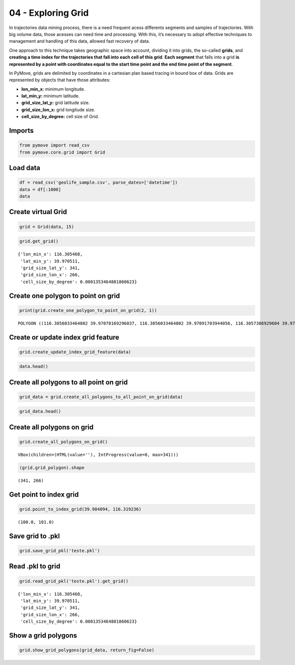 04 - Exploring Grid
===================

In trajectories data mining process, there is a need frequent acess
differents segments and samples of trajectories. With big volume data,
those acesses can need time and processing. With this, it’s necessary to
adopt effective techniques to management and handling of this data,
allowed fast recovery of data.

One approach to this technique takes geographic space into account,
dividing it into grids, the so-called **grids**, and **creating a time
index for the trajectories that fall into each cell of this grid**.
**Each segment** that falls into a grid **is represented by a point with
coordinates equal to the start time point and the end time point of the
segment**.

In PyMove, grids are delimited by coordinates in a cartesian plan based
tracing in bound box of data. Grids are represented by objects that have
those attributes:

-  **lon_min_x:** minimum longitude.
-  **lat_min_y:** minimum latitude.
-  **grid_size_lat_y:** grid latitude size.
-  **grid_size_lon_x:** grid longitude size.
-  **cell_size_by_degree:** cell size of Grid.

Imports
-------

.. code:: ipython3

    from pymove import read_csv
    from pymove.core.grid import Grid

Load data
---------

.. code:: ipython3

    df = read_csv('geolife_sample.csv', parse_dates=['datetime'])
    data = df[:1000]
    data




.. raw:: html

    <div>
    <style scoped>
        .dataframe tbody tr th:only-of-type {
            vertical-align: middle;
        }

        .dataframe tbody tr th {
            vertical-align: top;
        }

        .dataframe thead th {
            text-align: right;
        }
    </style>
    <table border="1" class="dataframe">
      <thead>
        <tr style="text-align: right;">
          <th></th>
          <th>lat</th>
          <th>lon</th>
          <th>datetime</th>
          <th>id</th>
        </tr>
      </thead>
      <tbody>
        <tr>
          <th>0</th>
          <td>39.984094</td>
          <td>116.319236</td>
          <td>2008-10-23 05:53:05</td>
          <td>1</td>
        </tr>
        <tr>
          <th>1</th>
          <td>39.984198</td>
          <td>116.319322</td>
          <td>2008-10-23 05:53:06</td>
          <td>1</td>
        </tr>
        <tr>
          <th>2</th>
          <td>39.984224</td>
          <td>116.319402</td>
          <td>2008-10-23 05:53:11</td>
          <td>1</td>
        </tr>
        <tr>
          <th>3</th>
          <td>39.984211</td>
          <td>116.319389</td>
          <td>2008-10-23 05:53:16</td>
          <td>1</td>
        </tr>
        <tr>
          <th>4</th>
          <td>39.984217</td>
          <td>116.319422</td>
          <td>2008-10-23 05:53:21</td>
          <td>1</td>
        </tr>
        <tr>
          <th>...</th>
          <td>...</td>
          <td>...</td>
          <td>...</td>
          <td>...</td>
        </tr>
        <tr>
          <th>995</th>
          <td>40.013765</td>
          <td>116.306468</td>
          <td>2008-10-23 23:43:31</td>
          <td>1</td>
        </tr>
        <tr>
          <th>996</th>
          <td>40.013828</td>
          <td>116.306413</td>
          <td>2008-10-23 23:43:36</td>
          <td>1</td>
        </tr>
        <tr>
          <th>997</th>
          <td>40.013905</td>
          <td>116.306365</td>
          <td>2008-10-23 23:43:41</td>
          <td>1</td>
        </tr>
        <tr>
          <th>998</th>
          <td>40.013992</td>
          <td>116.306323</td>
          <td>2008-10-23 23:43:46</td>
          <td>1</td>
        </tr>
        <tr>
          <th>999</th>
          <td>40.014089</td>
          <td>116.306264</td>
          <td>2008-10-23 23:43:51</td>
          <td>1</td>
        </tr>
      </tbody>
    </table>
    <p>1000 rows × 4 columns</p>
    </div>



Create virtual Grid
-------------------

.. code:: ipython3

    grid = Grid(data, 15)

.. code:: ipython3

    grid.get_grid()




.. parsed-literal::

    {'lon_min_x': 116.305468,
     'lat_min_y': 39.970511,
     'grid_size_lat_y': 341,
     'grid_size_lon_x': 266,
     'cell_size_by_degree': 0.0001353464801860623}



Create one polygon to point on grid
-----------------------------------

.. code:: ipython3

    print(grid.create_one_polygon_to_point_on_grid(2, 1))


.. parsed-literal::

    POLYGON ((116.3056033464802 39.97078169296037, 116.3056033464802 39.97091703944056, 116.3057386929604 39.97091703944056, 116.3057386929604 39.97078169296037, 116.3056033464802 39.97078169296037))


Create or update index grid feature
-----------------------------------

.. code:: ipython3

    grid.create_update_index_grid_feature(data)

.. code:: ipython3

    data.head()




.. raw:: html

    <div>
    <style scoped>
        .dataframe tbody tr th:only-of-type {
            vertical-align: middle;
        }

        .dataframe tbody tr th {
            vertical-align: top;
        }

        .dataframe thead th {
            text-align: right;
        }
    </style>
    <table border="1" class="dataframe">
      <thead>
        <tr style="text-align: right;">
          <th></th>
          <th>lat</th>
          <th>lon</th>
          <th>datetime</th>
          <th>id</th>
          <th>index_grid</th>
        </tr>
      </thead>
      <tbody>
        <tr>
          <th>0</th>
          <td>39.984094</td>
          <td>116.319236</td>
          <td>2008-10-23 05:53:05</td>
          <td>1</td>
          <td>34541</td>
        </tr>
        <tr>
          <th>1</th>
          <td>39.984198</td>
          <td>116.319322</td>
          <td>2008-10-23 05:53:06</td>
          <td>1</td>
          <td>34883</td>
        </tr>
        <tr>
          <th>2</th>
          <td>39.984224</td>
          <td>116.319402</td>
          <td>2008-10-23 05:53:11</td>
          <td>1</td>
          <td>34883</td>
        </tr>
        <tr>
          <th>3</th>
          <td>39.984211</td>
          <td>116.319389</td>
          <td>2008-10-23 05:53:16</td>
          <td>1</td>
          <td>34883</td>
        </tr>
        <tr>
          <th>4</th>
          <td>39.984217</td>
          <td>116.319422</td>
          <td>2008-10-23 05:53:21</td>
          <td>1</td>
          <td>35224</td>
        </tr>
      </tbody>
    </table>
    </div>



Create all polygons to all point on grid
----------------------------------------

.. code:: ipython3

    grid_data = grid.create_all_polygons_to_all_point_on_grid(data)

.. code:: ipython3

    grid_data.head()




.. raw:: html

    <div>
    <style scoped>
        .dataframe tbody tr th:only-of-type {
            vertical-align: middle;
        }

        .dataframe tbody tr th {
            vertical-align: top;
        }

        .dataframe thead th {
            text-align: right;
        }
    </style>
    <table border="1" class="dataframe">
      <thead>
        <tr style="text-align: right;">
          <th></th>
          <th>id</th>
          <th>index_grid_lat</th>
          <th>index_grid_lon</th>
          <th>polygon</th>
        </tr>
      </thead>
      <tbody>
        <tr>
          <th>0</th>
          <td>1</td>
          <td>100</td>
          <td>101</td>
          <td>POLYGON ((116.3191379944988 39.98404564801861,...</td>
        </tr>
        <tr>
          <th>1</th>
          <td>1</td>
          <td>101</td>
          <td>102</td>
          <td>POLYGON ((116.319273340979 39.98418099449879, ...</td>
        </tr>
        <tr>
          <th>4</th>
          <td>1</td>
          <td>101</td>
          <td>103</td>
          <td>POLYGON ((116.3194086874592 39.98418099449879,...</td>
        </tr>
        <tr>
          <th>5</th>
          <td>1</td>
          <td>104</td>
          <td>106</td>
          <td>POLYGON ((116.3198147268997 39.98458703393936,...</td>
        </tr>
        <tr>
          <th>6</th>
          <td>1</td>
          <td>104</td>
          <td>105</td>
          <td>POLYGON ((116.3196793804195 39.98458703393936,...</td>
        </tr>
      </tbody>
    </table>
    </div>



Create all polygons on grid
---------------------------

.. code:: ipython3

    grid.create_all_polygons_on_grid()



.. parsed-literal::

    VBox(children=(HTML(value=''), IntProgress(value=0, max=341)))


.. code:: ipython3

    (grid.grid_polygon).shape




.. parsed-literal::

    (341, 266)



Get point to index grid
-----------------------

.. code:: ipython3

    grid.point_to_index_grid(39.984094, 116.319236)




.. parsed-literal::

    (100.0, 101.0)



Save grid to .pkl
-----------------

.. code:: ipython3

    grid.save_grid_pkl('teste.pkl')

Read .pkl to grid
-----------------

.. code:: ipython3

    grid.read_grid_pkl('teste.pkl').get_grid()




.. parsed-literal::

    {'lon_min_x': 116.305468,
     'lat_min_y': 39.970511,
     'grid_size_lat_y': 341,
     'grid_size_lon_x': 266,
     'cell_size_by_degree': 0.0001353464801860623}



Show a grid polygons
--------------------

.. code:: ipython3

    grid.show_grid_polygons(grid_data, return_fig=False)



.. image:: 04_Exploring_Grid_files/04_Exploring_Grid_25_0.png
